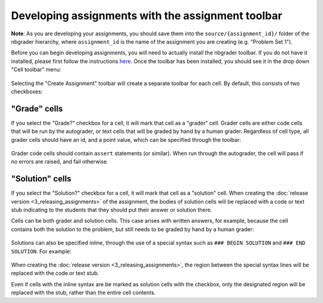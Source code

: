 
Developing assignments with the assignment toolbar
==================================================

**Note**: As you are developing your assignments, you should save them
into the ``source/{assignment_id}/`` folder of the nbgrader hierarchy,
where ``assignment_id`` is the name of the assignment you are creating
(e.g. "Problem Set 1").

.. seealso::

    :doc:`1_philosophy`
        More details on how the nbgrader hierarchy is structured.

Before you can begin developing assignments, you will need to actually
install the nbgrader toolbar. If you do not have it installed, please
first follow the instructions
`here <https://github.com/jupyter/nbgrader>`__. Once the toolbar has
been installed, you should see it in the drop down "Cell toolbar" menu:

.. figure:: images/select_assignment_toolbar.png
   :alt: 

Selecting the "Create Assignment" toolbar will create a separate toolbar
for each cell. By default, this consists of two checkboxes:

.. figure:: images/assignment_toolbar.png
   :alt: 

"Grade" cells
-------------

If you select the "Grade?" checkbox for a cell, it will mark that cell
as a "grader" cell. Grader cells are either code cells that will be run
by the autograder, or text cells that will be graded by hand by a human
grader. Regardless of cell type, all grader cells should have an id, and
a point value, which can be specified through the toolbar:

.. figure:: images/grader_cell.png
   :alt: 

Grader code cells should contain ``assert`` statements (or similar).
When run through the autograder, the cell will pass if no errors are
raised, and fail otherwise.

"Solution" cells
----------------

If you select the "Solution?" checkbox for a cell, it will mark that
cell as a "solution" cell. When creating the :doc:`release version <3_releasing_assignments>` of
the assignment, the bodies of solution cells will be replaced with a code or
text stub indicating to the students that they should put their answer or
solution there.

Cells can be both grader and solution cells. This case arises with
written answers, for example, because the cell contains both the
solution to the problem, but still needs to be graded by hand by a human
grader:

.. figure:: images/grader_and_solution_cell.png
   :alt: 

Solutions can also be specified inline, through the use of a special
syntax such as ``### BEGIN SOLUTION`` and ``### END SOLUTION``. For
example:

.. figure:: images/solution_cell.png
   :alt: 

When creating the :doc:`release version <3_releasing_assignments>`, the region between
the special syntax lines will be replaced with the code or text stub.

Even if cells with the inline syntax are be marked as solution cells
with the checkbox, only the designated region will be replaced with the
stub, rather than the entire cell contents.
